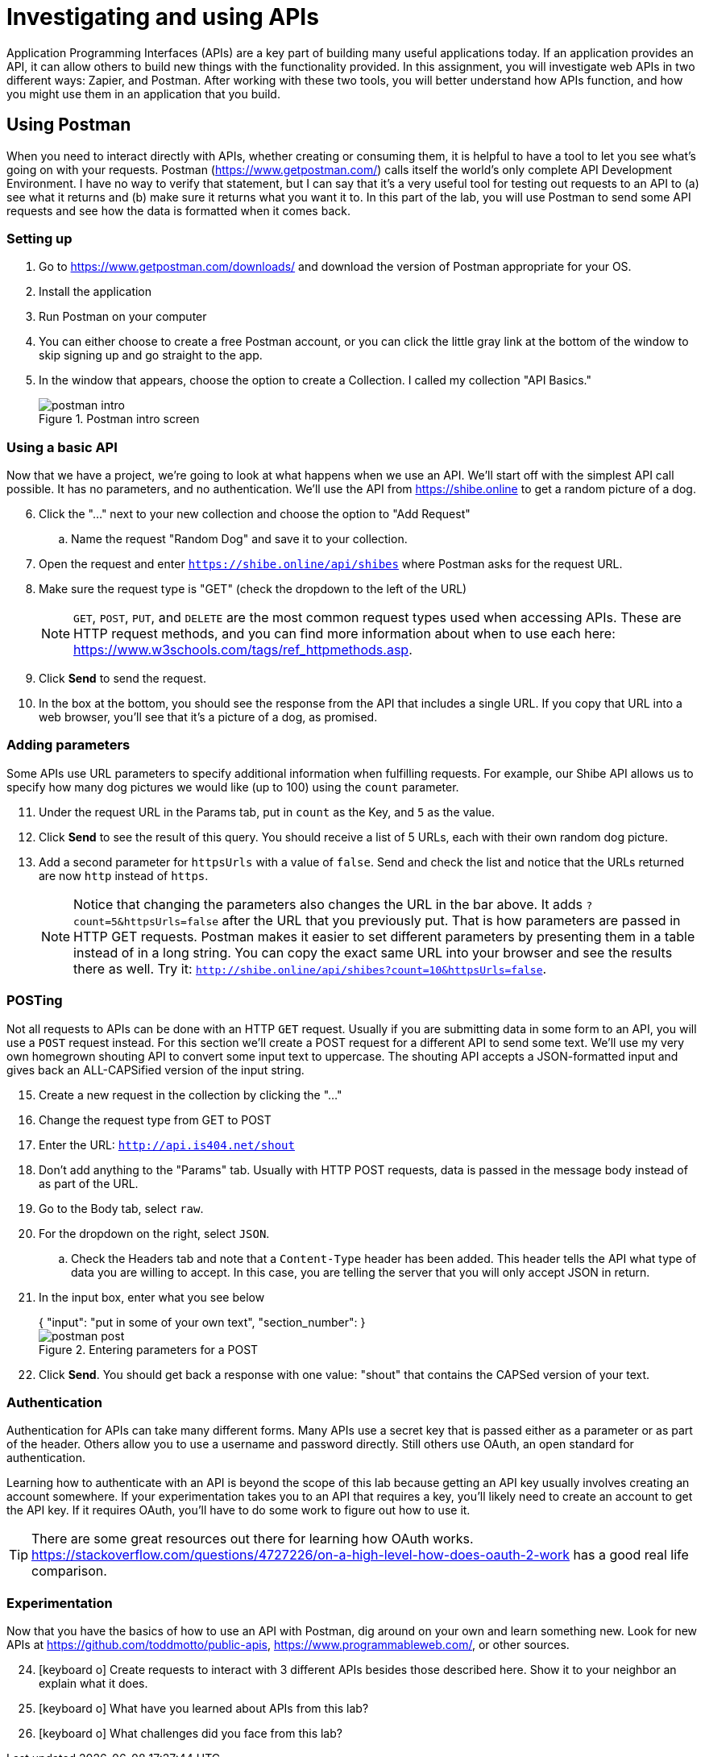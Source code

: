 = Investigating and using APIs
ifndef::bound[:imagesdir: figs]
:icons: font
:source-highlighter: rouge
:rouge-style: github
:experimental:

Application Programming Interfaces (APIs) are a key part of building many useful applications today.
If an application provides an API, it can allow others to build new things with the functionality provided.
In this assignment, you will investigate web APIs in two different ways: Zapier, and Postman.
After working with these two tools, you will better understand how APIs function, and how you might use them in an application that you build.

== Using Postman
When you need to interact directly with APIs, whether creating or consuming them, it is helpful to have a tool to let you see what's going on with your requests.
Postman (https://www.getpostman.com/) calls itself the world's only complete API Development Environment.
I have no way to verify that statement, but I can say that it's a very useful tool for testing out requests to an API to (a) see what it returns and (b) make sure it returns what you want it to.
In this part of the lab, you will use Postman to send some API requests and see how the data is formatted when it comes back.

=== Setting up
. Go to https://www.getpostman.com/downloads/ and download the version of Postman appropriate for your OS.
. Install the application
. Run Postman on your computer
. You can either choose to create a free Postman account, or you can click the little gray link at the bottom of the window to skip signing up and go straight to the app.
. In the window that appears, choose the option to create a Collection. I called my collection "API Basics."
+
.Postman intro screen
image::postman-intro.png[]

=== Using a basic API
Now that we have a project, we're going to look at what happens when we use an API.
We'll start off with the simplest API call possible.
It has no parameters, and no authentication.
We'll use the API from https://shibe.online to get a random picture of a dog.

[start=6]
. Click the "..." next to your new collection and choose the option to "Add Request"
.. Name the request "Random Dog" and save it to your collection.
. Open the request and enter `https://shibe.online/api/shibes` where Postman asks for the request URL.
. Make sure the request type is "GET" (check the dropdown to the left of the URL)
+
NOTE: `GET`, `POST`, `PUT`, and `DELETE` are the most common request types used when accessing APIs. These are HTTP request methods, and you can find more information about when to use each here: https://www.w3schools.com/tags/ref_httpmethods.asp.

. Click btn:[Send] to send the request.
. In the box at the bottom, you should see the response from the API that includes a single URL. If you copy that URL into a web browser, you'll see that it's a picture of a dog, as promised.

=== Adding parameters
Some APIs use URL parameters to specify additional information when fulfilling requests.
For example, our Shibe API allows us to specify how many dog pictures we would like (up to 100) using the `count` parameter.

[start=11]
. Under the request URL in the Params tab, put in `count` as the Key, and `5` as the value.
. Click btn:[Send] to see the result of this query. You should receive a list of 5 URLs, each with their own random dog picture.
. Add a second parameter for `httpsUrls` with a value of `false`. Send and check the list and notice that the URLs returned are now `http` instead of `https`.
+
NOTE: Notice that changing the parameters also changes the URL in the bar above. It adds `?count=5&httpsUrls=false` after the URL that you previously put. That is how parameters are passed in HTTP GET requests. Postman makes it easier to set different parameters by presenting them in a table instead of in a long string. You can copy the exact same URL into your browser and see the results there as well. Try it: `http://shibe.online/api/shibes?count=10&httpsUrls=false`.

=== POSTing
Not all requests to APIs can be done with an HTTP `GET` request. 
Usually if you are submitting data in some form to an API, you will use a `POST` request instead.
For this section we'll create a POST request for a different API to send some text. 
We'll use my very own homegrown shouting API to convert some input text to uppercase.
The shouting API accepts a JSON-formatted input and gives back an ALL-CAPSified version of the input string.

[start=15]
. Create a new request in the collection by clicking the "..."
. Change the request type from GET to POST
. Enter the URL: `http://api.is404.net/shout`
. Don't add anything to the "Params" tab. Usually with HTTP POST requests, data is passed in the message body instead of as part of the URL.
. Go to the Body tab, select `raw`.
. For the dropdown on the right, select `JSON`.
.. Check the Headers tab and note that a `Content-Type` header has been added. This header tells the API what type of data you are willing to accept. In this case, you are telling the server that you will only accept JSON in return.
. In the input box, enter what you see below
+
[source,json]
++++
{
    "input": "put in some of your own text",
    "section_number": <your section>
}
++++
+
.Entering parameters for a POST
image::postman-post.png[]
. Click btn:[Send]. You should get back a response with one value: "shout" that contains the CAPSed version of your text.
// . Go to http://api.is404.net/+<sectionnumber>+ to see if your message got posted, and to see what your colleagues are sending.

=== Authentication
Authentication for APIs can take many different forms.
Many APIs use a secret key that is passed either as a parameter or as part of the header.
Others allow you to use a username and password directly.
Still others use OAuth, an open standard for authentication.

Learning how to authenticate with an API is beyond the scope of this lab because getting an API key usually involves creating an account somewhere.
If your experimentation takes you to an API that requires a key, you'll likely need to create an account to get the API key.
If it requires OAuth, you'll have to do some work to figure out how to use it.

TIP: There are some great resources out there for learning how OAuth works. https://stackoverflow.com/questions/4727226/on-a-high-level-how-does-oauth-2-work has a good real life comparison.


=== Experimentation
Now that you have the basics of how to use an API with Postman, dig around on your own and learn something new.
Look for new APIs at https://github.com/toddmotto/public-apis, https://www.programmableweb.com/, or other sources.

[start=24]
// . Visit http://api.is404.net/docs to see documentation for all the APIs available at this site. See if you can get another one to work.
. icon:keyboard-o[] Create requests to interact with 3 different APIs besides those described here. Show it to your neighbor an explain what it does.
. icon:keyboard-o[] What have you learned about APIs from this lab?
. icon:keyboard-o[] What challenges did you face from this lab?
